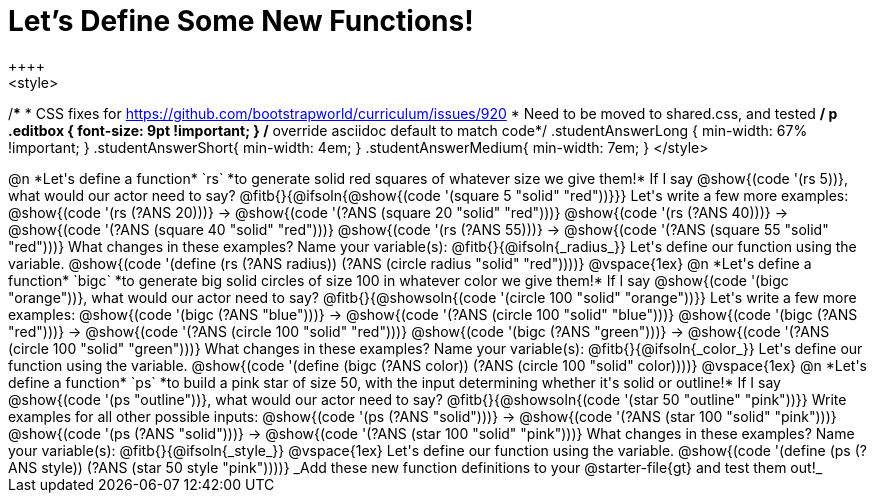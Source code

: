 = Let's Define Some New Functions!
++++
<style>
/*********************************
 * CSS fixes for https://github.com/bootstrapworld/curriculum/issues/920
 * Need to be moved to shared.css, and tested
 */
p .editbox { font-size: 9pt !important; } /* override asciidoc default to match code*/
.studentAnswerLong { min-width: 67% !important; }
.studentAnswerShort{ min-width: 4em; }
.studentAnswerMedium{ min-width: 7em; }
</style>
++++
@n *Let's define a function* `rs` *to generate solid red squares of whatever size we give them!*


If I say @show{(code '(rs 5))}, what would our actor need to say?

@fitb{}{@ifsoln{@show{(code '(square 5 "solid" "red"))}}}

Let's write a few more examples:

@show{(code '(rs (?ANS 20)))} &rarr; @show{(code '(?ANS (square 20 "solid" "red")))}

@show{(code '(rs (?ANS 40)))} &rarr; @show{(code '(?ANS (square 40 "solid" "red")))}

@show{(code '(rs (?ANS 55)))} &rarr; @show{(code '(?ANS (square 55 "solid" "red")))}

What changes in these examples? Name your variable(s): @fitb{}{@ifsoln{_radius_}}

Let's define our function using the variable.

@show{(code '(define (rs (?ANS radius)) (?ANS (circle radius "solid" "red"))))}

@vspace{1ex}

@n *Let's define a function* `bigc` *to generate big solid circles of size 100 in whatever color we give them!*

If I say @show{(code '(bigc "orange"))}, what would our actor need to say?

@fitb{}{@showsoln{(code '(circle 100 "solid" "orange"))}}

Let's write a few more examples:

@show{(code '(bigc (?ANS "blue")))} &rarr; @show{(code '(?ANS (circle 100 "solid" "blue")))}

@show{(code '(bigc (?ANS "red")))} &rarr; @show{(code '(?ANS (circle 100 "solid" "red")))}

@show{(code '(bigc (?ANS "green")))} &rarr; @show{(code '(?ANS (circle 100 "solid" "green")))}

What changes in these examples? Name your variable(s): @fitb{}{@ifsoln{_color_}}

Let's define our function using the variable.

@show{(code '(define (bigc (?ANS color)) (?ANS (circle 100 "solid" color))))}

@vspace{1ex}

@n *Let's define a function* `ps` *to build a pink star of size 50, with the input determining whether it's solid or outline!*

If I say @show{(code '(ps "outline"))}, what would our actor need to say?

@fitb{}{@showsoln{(code '(star 50 "outline" "pink"))}}

Write examples for all other possible inputs:

@show{(code '(ps (?ANS "solid")))} &rarr; @show{(code '(?ANS (star 100 "solid" "pink")))}

@show{(code '(ps (?ANS "solid")))} &rarr; @show{(code '(?ANS (star 100 "solid" "pink")))}

What changes in these examples? Name your variable(s): @fitb{}{@ifsoln{_style_}}

@vspace{1ex}

Let's define our function using the variable.

@show{(code '(define (ps (?ANS style)) (?ANS (star 50 style "pink"))))}

_Add these new function definitions to your @starter-file{gt} and test them out!_
